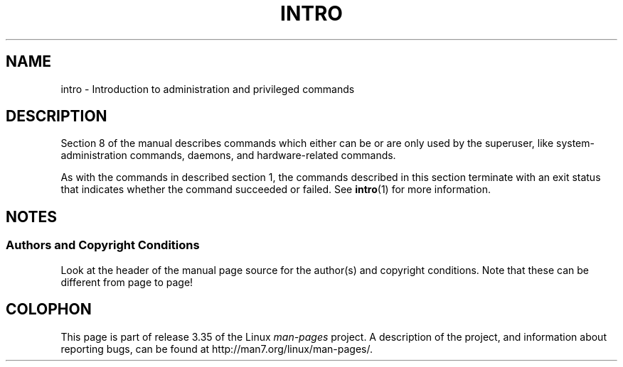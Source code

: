 .\" Copyright (c) 1993 Michael Haardt (michael@moria.de),
.\"         Fri Apr  2 11:32:09 MET DST 1993
.\" and Copyright (C) 2007 Michael Kerrisk <mtk.manpages@gmail.com>
.\"
.\" This is free documentation; you can redistribute it and/or
.\" modify it under the terms of the GNU General Public License as
.\" published by the Free Software Foundation; either version 2 of
.\" the License, or (at your option) any later version.
.\"
.\" The GNU General Public License's references to "object code"
.\" and "executables" are to be interpreted as the output of any
.\" document formatting or typesetting system, including
.\" intermediate and printed output.
.\"
.\" This manual is distributed in the hope that it will be useful,
.\" but WITHOUT ANY WARRANTY; without even the implied warranty of
.\" MERCHANTABILITY or FITNESS FOR A PARTICULAR PURPOSE.  See the
.\" GNU General Public License for more details.
.\"
.\" You should have received a copy of the GNU General Public
.\" License along with this manual; if not, write to the Free
.\" Software Foundation, Inc., 59 Temple Place, Suite 330, Boston, MA 02111,
.\" USA.
.\"
.\" Modified Sat Jul 24 17:35:48 1993 by Rik Faith (faith@cs.unc.edu)
.\" 2007-10-23 mtk: minor rewrites, and added paragraph on exit status
.\"
.TH INTRO 8 2007-10-23 "Linux" "Linux Programmer's Manual"
.SH NAME
intro \- Introduction to administration and privileged commands
.SH DESCRIPTION
Section 8 of the manual describes commands
which either can be or are only used by the superuser,
like system-administration commands, daemons,
and hardware-related commands.

As with the commands in described section 1, the commands described
in this section terminate with an exit status that indicates
whether the command succeeded or failed.
See
.BR intro (1)
for more information.
.SH NOTES
.SS Authors and Copyright Conditions
Look at the header of the manual page source for the author(s) and copyright
conditions.
Note that these can be different from page to page!
.SH COLOPHON
This page is part of release 3.35 of the Linux
.I man-pages
project.
A description of the project,
and information about reporting bugs,
can be found at
http://man7.org/linux/man-pages/.
